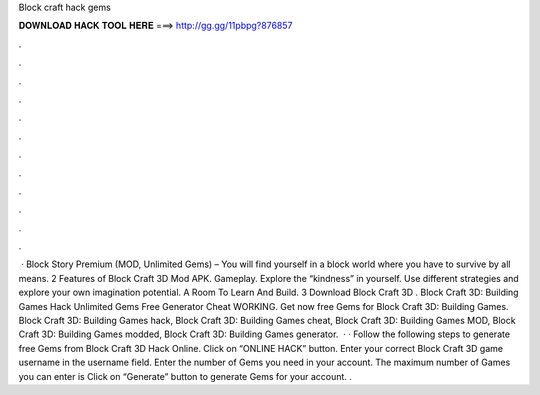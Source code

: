 Block craft hack gems

𝐃𝐎𝐖𝐍𝐋𝐎𝐀𝐃 𝐇𝐀𝐂𝐊 𝐓𝐎𝐎𝐋 𝐇𝐄𝐑𝐄 ===> http://gg.gg/11pbpg?876857

.

.

.

.

.

.

.

.

.

.

.

.

 · Block Story Premium (MOD, Unlimited Gems) – You will find yourself in a block world where you have to survive by all means. 2 Features of Block Craft 3D Mod APK. Gameplay. Explore the “kindness” in yourself. Use different strategies and explore your own imagination potential. A Room To Learn And Build. 3 Download Block Craft 3D . Block Craft 3D: Building Games Hack Unlimited Gems Free Generator Cheat WORKING. Get now free Gems for Block Craft 3D: Building Games. Block Craft 3D: Building Games hack, Block Craft 3D: Building Games cheat, Block Craft 3D: Building Games MOD, Block Craft 3D: Building Games modded, Block Craft 3D: Building Games generator.  · · Follow the following steps to generate free Gems from Block Craft 3D Hack Online. Click on “ONLINE HACK” button. Enter your correct Block Craft 3D game username in the username field. Enter the number of Gems you need in your account. The maximum number of Games you can enter is Click on “Generate” button to generate Gems for your account. .